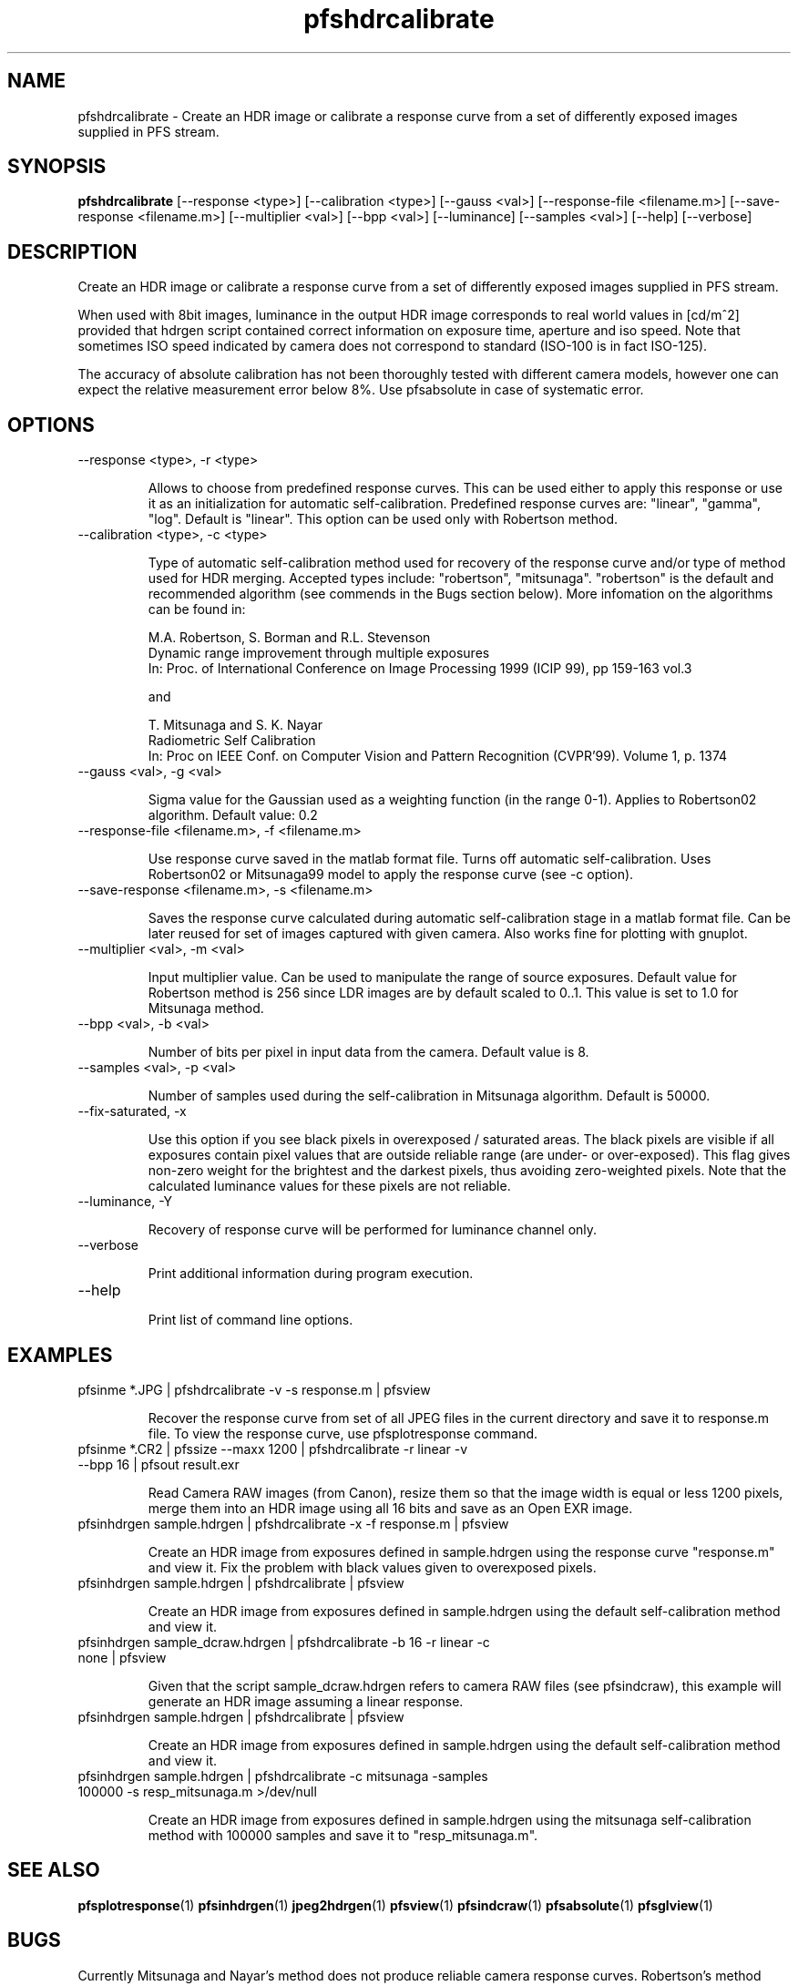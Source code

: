 .TH "pfshdrcalibrate" 1
.SH NAME
pfshdrcalibrate \- Create an HDR image or calibrate a response curve
from a set of differently exposed images supplied in PFS stream.

.SH SYNOPSIS
.B pfshdrcalibrate
[--response <type>] [--calibration <type>]
[--gauss <val>]
[--response-file <filename.m>]
[--save-response <filename.m>]
[--multiplier <val>] [--bpp <val>]
[--luminance] [--samples <val>]
[--help] [--verbose]

.SH DESCRIPTION
Create an HDR image or calibrate a response curve from a set of
differently exposed images supplied in PFS stream.

When used with 8bit images, luminance in the output HDR image
corresponds to real world values in [cd/m^2] provided that hdrgen
script contained correct information on exposure time, aperture and
iso speed. Note that sometimes ISO speed indicated by camera does not
correspond to standard (ISO-100 is in fact ISO-125).

The accuracy of absolute calibration has not been thoroughly tested
with different camera models, however one can expect the relative
measurement error below 8%. Use pfsabsolute in case of systematic
error.

.SH OPTIONS
.TP
--response <type>, -r <type>

Allows to choose from predefined response curves. This can be used
either to apply this response or use it as an initialization for
automatic self-calibration. Predefined response curves are: "linear",
"gamma", "log". Default is "linear". This option can be used only with Robertson method.

.TP
--calibration <type>, -c <type>

Type of automatic self-calibration method used for recovery of the
response curve and/or type of method used for HDR merging. Accepted
types include: "robertson", "mitsunaga". "robertson" is the default
and recommended algorithm (see commends in the Bugs section
below). More infomation on the algorithms can be found in:
.IP
M.A. Robertson,  S. Borman and R.L. Stevenson
.PD 0
.IP
Dynamic range improvement through multiple exposures
.IP
In: Proc. of International Conference on Image Processing 1999 (ICIP 99), pp 159-163 vol.3
.PD
.IP
and
.IP
T. Mitsunaga and S. K. Nayar
.PD 0
.IP
Radiometric Self Calibration
.IP
In: Proc on IEEE Conf. on Computer Vision and Pattern Recognition (CVPR'99). Volume 1, p. 1374
.PD
.TP
--gauss <val>, -g <val>

Sigma value for the Gaussian used as a weighting function (in the
range 0-1). Applies to Robertson02 algorithm. Default value: 0.2

.TP
--response-file <filename.m>, -f <filename.m>

Use response curve saved in the matlab format file. Turns off
automatic self-calibration. Uses Robertson02 or Mitsunaga99 model to apply the
response curve (see -c option).

.TP
--save-response <filename.m>, -s <filename.m>

Saves the response curve calculated during automatic self-calibration
stage in a matlab format file. Can be later reused for set of images
captured with given camera. Also works fine for plotting with gnuplot.

.TP
--multiplier <val>, -m <val>

Input multiplier value. Can be used to manipulate the range of source
exposures. Default value for Robertson method is 256 since LDR images
are by default scaled to 0..1. This value is set to 1.0 for Mitsunaga
method.

.TP
--bpp <val>, -b <val>

Number of bits per pixel in input data from the camera. Default value
is 8.

.TP
--samples <val>, -p <val>

Number of samples used during the self-calibration in Mitsunaga
algorithm. Default is 50000.

.TP
--fix-saturated, -x

Use this option if you see black pixels in overexposed / saturated
areas. The black pixels are visible if all exposures contain pixel
values that are outside reliable range (are under- or
over-exposed). This flag gives non-zero weight for the brightest and
the darkest pixels, thus avoiding zero-weighted pixels. Note that the
calculated luminance values for these pixels are not reliable.

.TP
--luminance, -Y

Recovery of response curve will be performed for luminance channel only.

.TP
--verbose

Print additional information during program execution.
.TP
--help

Print list of command line options.

.SH EXAMPLES
.TP
pfsinme *.JPG | pfshdrcalibrate -v -s response.m | pfsview
.IP
Recover the response curve from set of all JPEG files in the current
directory and save it to response.m file. To view the response curve,
use pfsplotresponse command.
.TP
pfsinme *.CR2 | pfssize  --maxx 1200 | pfshdrcalibrate -r linear -v --bpp 16 | pfsout result.exr
.IP
Read Camera RAW images (from Canon), resize them so that the image
width is equal or less 1200 pixels, merge them into an HDR image
using all 16 bits and save as an Open EXR image.
.TP
pfsinhdrgen sample.hdrgen | pfshdrcalibrate -x -f response.m | pfsview
.IP
Create an HDR image from exposures defined in sample.hdrgen using the
response curve "response.m" and view it. Fix the problem with black
values given to overexposed pixels.
.TP
pfsinhdrgen sample.hdrgen | pfshdrcalibrate | pfsview
.IP
Create an HDR image from exposures defined in sample.hdrgen using the
default self-calibration method and view it.
.TP
pfsinhdrgen sample_dcraw.hdrgen | pfshdrcalibrate -b 16 -r linear -c none | pfsview
.IP
Given that the script sample_dcraw.hdrgen refers to camera RAW files
(see pfsindcraw), this example will generate an HDR image assuming a
linear response.
.TP
pfsinhdrgen sample.hdrgen | pfshdrcalibrate | pfsview
.IP
Create an HDR image from exposures defined in sample.hdrgen using the
default self-calibration method and view it.
.TP
pfsinhdrgen sample.hdrgen | pfshdrcalibrate -c mitsunaga -samples 100000 -s resp_mitsunaga.m >/dev/null
.IP
Create an HDR image from exposures defined in sample.hdrgen using the
mitsunaga self-calibration method with 100000 samples and save it to "resp_mitsunaga.m".
.SH "SEE ALSO"
.BR pfsplotresponse (1)
.BR pfsinhdrgen (1)
.BR jpeg2hdrgen (1)
.BR pfsview (1)
.BR pfsindcraw (1)
.BR pfsabsolute (1)
.BR pfsglview (1)
.SH BUGS
Currently Mitsunaga and Nayar's method does not produce reliable
camera response curves. Robertson's method should be used instead.
.PP
Robertson's method may produce noisy pixels in strongly over-saturated
and under-saturated areas, banding, or black pixels if all exposures
are over-saturated. For best results, there should be a sufficient
numbers of exposures in which no pixels is over- or under-saturated in
all the exposures. It is possible to fix these issues with some
heuristics (as most HDR merging software does), but it is currently
not done in this release. pfscalibration was meant to be used for
research purposes and getting accurate result is more important than
generating good looking images. The heuristics could hide the well
visible artifacts, but would also introduce error to the measurements.
.PP
For any other issues please report bugs and comments on implementation
to the discussion group http://groups.google.com/group/pfstools

